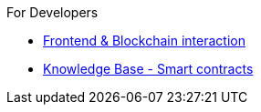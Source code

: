 .For Developers
* xref:frontent.adoc[Frontend & Blockchain interaction] 
* xref:smartcontracts.adoc[Knowledge Base - Smart contracts]